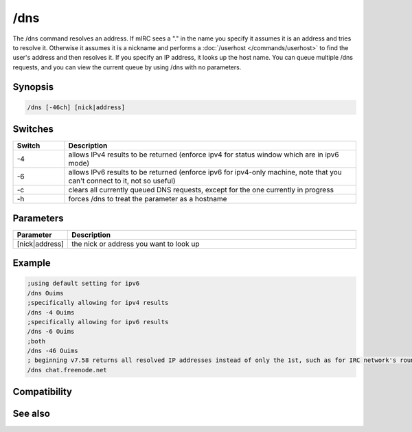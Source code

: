 /dns
====

The /dns command resolves an address. If mIRC sees a "." in the name you specify it assumes it is an address and tries to resolve it. Otherwise it assumes it is a nickname and performs a :doc:`/userhost </commands/userhost>` to find the user's address and then resolves it. If you specify an IP address, it looks up the host name. You can queue multiple /dns requests, and you can view the current queue by using /dns with no parameters.

Synopsis
--------

.. code:: text

    /dns [-46ch] [nick|address]

Switches
--------

.. list-table::
    :widths: 15 85
    :header-rows: 1

    * - Switch
      - Description
    * - -4
      - allows IPv4 results to be returned (enforce ipv4 for status window which are in ipv6 mode)
    * - -6
      - allows IPv6 results to be returned (enforce ipv6 for ipv4-only machine, note that you can't connect to it, not so useful)
    * - -c
      - clears all currently queued DNS requests, except for the one currently in progress
    * - -h
      - forces /dns to treat the parameter as a hostname

Parameters
----------

.. list-table::
    :widths: 15 85
    :header-rows: 1

    * - Parameter
      - Description
    * - [nick|address]
      - the nick or address you want to look up

Example
-------

.. code:: text

    ;using default setting for ipv6
    /dns Ouims
    ;specifically allowing for ipv4 results
    /dns -4 Ouims
    ;specifically allowing for ipv6 results
    /dns -6 Ouims
    ;both
    /dns -46 Ouims
    ; beginning v7.58 returns all resolved IP addresses instead of only the 1st, such as for IRC network's round-robin name
    /dns chat.freenode.net

Compatibility
-------------

.. compatibility:: 3.8

See also
--------

.. hlist::
    :columns: 4

    * :doc:`$dns </identifiers/dns>`
